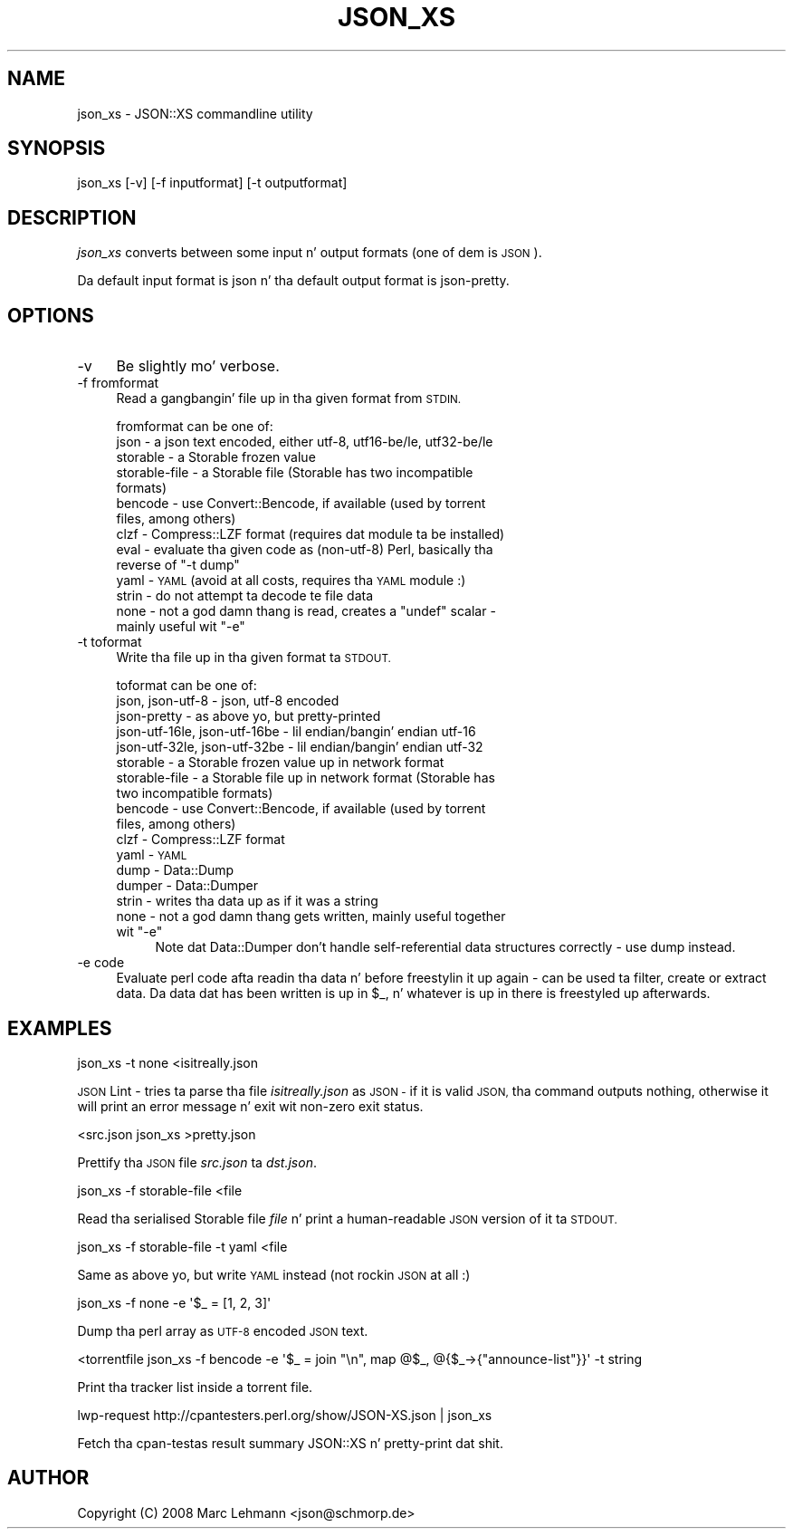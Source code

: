 .\" Automatically generated by Pod::Man 2.27 (Pod::Simple 3.28)
.\"
.\" Standard preamble:
.\" ========================================================================
.de Sp \" Vertical space (when we can't use .PP)
.if t .sp .5v
.if n .sp
..
.de Vb \" Begin verbatim text
.ft CW
.nf
.ne \\$1
..
.de Ve \" End verbatim text
.ft R
.fi
..
.\" Set up some characta translations n' predefined strings.  \*(-- will
.\" give a unbreakable dash, \*(PI'ma give pi, \*(L" will give a left
.\" double quote, n' \*(R" will give a right double quote.  \*(C+ will
.\" give a sickr C++.  Capital omega is used ta do unbreakable dashes and
.\" therefore won't be available.  \*(C` n' \*(C' expand ta `' up in nroff,
.\" not a god damn thang up in troff, fo' use wit C<>.
.tr \(*W-
.ds C+ C\v'-.1v'\h'-1p'\s-2+\h'-1p'+\s0\v'.1v'\h'-1p'
.ie n \{\
.    dz -- \(*W-
.    dz PI pi
.    if (\n(.H=4u)&(1m=24u) .ds -- \(*W\h'-12u'\(*W\h'-12u'-\" diablo 10 pitch
.    if (\n(.H=4u)&(1m=20u) .ds -- \(*W\h'-12u'\(*W\h'-8u'-\"  diablo 12 pitch
.    dz L" ""
.    dz R" ""
.    dz C` ""
.    dz C' ""
'br\}
.el\{\
.    dz -- \|\(em\|
.    dz PI \(*p
.    dz L" ``
.    dz R" ''
.    dz C`
.    dz C'
'br\}
.\"
.\" Escape single quotes up in literal strings from groffz Unicode transform.
.ie \n(.g .ds Aq \(aq
.el       .ds Aq '
.\"
.\" If tha F regista is turned on, we'll generate index entries on stderr for
.\" titlez (.TH), headaz (.SH), subsections (.SS), shit (.Ip), n' index
.\" entries marked wit X<> up in POD.  Of course, you gonna gotta process the
.\" output yo ass up in some meaningful fashion.
.\"
.\" Avoid warnin from groff bout undefined regista 'F'.
.de IX
..
.nr rF 0
.if \n(.g .if rF .nr rF 1
.if (\n(rF:(\n(.g==0)) \{
.    if \nF \{
.        de IX
.        tm Index:\\$1\t\\n%\t"\\$2"
..
.        if !\nF==2 \{
.            nr % 0
.            nr F 2
.        \}
.    \}
.\}
.rr rF
.\"
.\" Accent mark definitions (@(#)ms.acc 1.5 88/02/08 SMI; from UCB 4.2).
.\" Fear. Shiiit, dis aint no joke.  Run. I aint talkin' bout chicken n' gravy biatch.  Save yo ass.  No user-serviceable parts.
.    \" fudge factors fo' nroff n' troff
.if n \{\
.    dz #H 0
.    dz #V .8m
.    dz #F .3m
.    dz #[ \f1
.    dz #] \fP
.\}
.if t \{\
.    dz #H ((1u-(\\\\n(.fu%2u))*.13m)
.    dz #V .6m
.    dz #F 0
.    dz #[ \&
.    dz #] \&
.\}
.    \" simple accents fo' nroff n' troff
.if n \{\
.    dz ' \&
.    dz ` \&
.    dz ^ \&
.    dz , \&
.    dz ~ ~
.    dz /
.\}
.if t \{\
.    dz ' \\k:\h'-(\\n(.wu*8/10-\*(#H)'\'\h"|\\n:u"
.    dz ` \\k:\h'-(\\n(.wu*8/10-\*(#H)'\`\h'|\\n:u'
.    dz ^ \\k:\h'-(\\n(.wu*10/11-\*(#H)'^\h'|\\n:u'
.    dz , \\k:\h'-(\\n(.wu*8/10)',\h'|\\n:u'
.    dz ~ \\k:\h'-(\\n(.wu-\*(#H-.1m)'~\h'|\\n:u'
.    dz / \\k:\h'-(\\n(.wu*8/10-\*(#H)'\z\(sl\h'|\\n:u'
.\}
.    \" troff n' (daisy-wheel) nroff accents
.ds : \\k:\h'-(\\n(.wu*8/10-\*(#H+.1m+\*(#F)'\v'-\*(#V'\z.\h'.2m+\*(#F'.\h'|\\n:u'\v'\*(#V'
.ds 8 \h'\*(#H'\(*b\h'-\*(#H'
.ds o \\k:\h'-(\\n(.wu+\w'\(de'u-\*(#H)/2u'\v'-.3n'\*(#[\z\(de\v'.3n'\h'|\\n:u'\*(#]
.ds d- \h'\*(#H'\(pd\h'-\w'~'u'\v'-.25m'\f2\(hy\fP\v'.25m'\h'-\*(#H'
.ds D- D\\k:\h'-\w'D'u'\v'-.11m'\z\(hy\v'.11m'\h'|\\n:u'
.ds th \*(#[\v'.3m'\s+1I\s-1\v'-.3m'\h'-(\w'I'u*2/3)'\s-1o\s+1\*(#]
.ds Th \*(#[\s+2I\s-2\h'-\w'I'u*3/5'\v'-.3m'o\v'.3m'\*(#]
.ds ae a\h'-(\w'a'u*4/10)'e
.ds Ae A\h'-(\w'A'u*4/10)'E
.    \" erections fo' vroff
.if v .ds ~ \\k:\h'-(\\n(.wu*9/10-\*(#H)'\s-2\u~\d\s+2\h'|\\n:u'
.if v .ds ^ \\k:\h'-(\\n(.wu*10/11-\*(#H)'\v'-.4m'^\v'.4m'\h'|\\n:u'
.    \" fo' low resolution devices (crt n' lpr)
.if \n(.H>23 .if \n(.V>19 \
\{\
.    dz : e
.    dz 8 ss
.    dz o a
.    dz d- d\h'-1'\(ga
.    dz D- D\h'-1'\(hy
.    dz th \o'bp'
.    dz Th \o'LP'
.    dz ae ae
.    dz Ae AE
.\}
.rm #[ #] #H #V #F C
.\" ========================================================================
.\"
.IX Title "JSON_XS 1"
.TH JSON_XS 1 "2011-11-07" "perl v5.18.0" "User Contributed Perl Documentation"
.\" For nroff, turn off justification. I aint talkin' bout chicken n' gravy biatch.  Always turn off hyphenation; it makes
.\" way too nuff mistakes up in technical documents.
.if n .ad l
.nh
.SH "NAME"
json_xs \- JSON::XS commandline utility
.SH "SYNOPSIS"
.IX Header "SYNOPSIS"
.Vb 1
\&   json_xs [\-v] [\-f inputformat] [\-t outputformat]
.Ve
.SH "DESCRIPTION"
.IX Header "DESCRIPTION"
\&\fIjson_xs\fR converts between some input n' output formats (one of dem is
\&\s-1JSON\s0).
.PP
Da default input format is \f(CW\*(C`json\*(C'\fR n' tha default output format is
\&\f(CW\*(C`json\-pretty\*(C'\fR.
.SH "OPTIONS"
.IX Header "OPTIONS"
.IP "\-v" 4
.IX Item "-v"
Be slightly mo' verbose.
.IP "\-f fromformat" 4
.IX Item "-f fromformat"
Read a gangbangin' file up in tha given format from \s-1STDIN.\s0
.Sp
\&\f(CW\*(C`fromformat\*(C'\fR can be one of:
.RS 4
.IP "json \- a json text encoded, either utf\-8, utf16\-be/le, utf32\-be/le" 4
.IX Item "json - a json text encoded, either utf-8, utf16-be/le, utf32-be/le"
.PD 0
.IP "storable \- a Storable frozen value" 4
.IX Item "storable - a Storable frozen value"
.IP "storable-file \- a Storable file (Storable has two incompatible formats)" 4
.IX Item "storable-file - a Storable file (Storable has two incompatible formats)"
.IP "bencode \- use Convert::Bencode, if available (used by torrent files, among others)" 4
.IX Item "bencode - use Convert::Bencode, if available (used by torrent files, among others)"
.IP "clzf \- Compress::LZF format (requires dat module ta be installed)" 4
.IX Item "clzf - Compress::LZF format (requires dat module ta be installed)"
.ie n .IP "eval \- evaluate tha given code as (non\-utf\-8) Perl, basically tha reverse of ""\-t dump""" 4
.el .IP "eval \- evaluate tha given code as (non\-utf\-8) Perl, basically tha reverse of ``\-t dump''" 4
.IX Item "eval - evaluate tha given code as (non-utf-8) Perl, basically tha reverse of -t dump"
.IP "yaml \- \s-1YAML \s0(avoid at all costs, requires tha \s-1YAML\s0 module :)" 4
.IX Item "yaml - YAML (avoid at all costs, requires tha YAML module :)"
.IP "strin \- do not attempt ta decode te file data" 4
.IX Item "strin - do not attempt ta decode te file data"
.ie n .IP "none \- not a god damn thang is read, creates a ""undef"" scalar \- mainly useful wit ""\-e""" 4
.el .IP "none \- not a god damn thang is read, creates a \f(CWundef\fR scalar \- mainly useful wit \f(CW\-e\fR" 4
.IX Item "none - not a god damn thang is read, creates a undef scalar - mainly useful wit -e"
.RE
.RS 4
.RE
.IP "\-t toformat" 4
.IX Item "-t toformat"
.PD
Write tha file up in tha given format ta \s-1STDOUT.\s0
.Sp
\&\f(CW\*(C`toformat\*(C'\fR can be one of:
.RS 4
.IP "json, json\-utf\-8 \- json, utf\-8 encoded" 4
.IX Item "json, json-utf-8 - json, utf-8 encoded"
.PD 0
.IP "json-pretty \- as above yo, but pretty-printed" 4
.IX Item "json-pretty - as above yo, but pretty-printed"
.IP "json\-utf\-16le, json\-utf\-16be \- lil endian/bangin' endian utf\-16" 4
.IX Item "json-utf-16le, json-utf-16be - lil endian/bangin' endian utf-16"
.IP "json\-utf\-32le, json\-utf\-32be \- lil endian/bangin' endian utf\-32" 4
.IX Item "json-utf-32le, json-utf-32be - lil endian/bangin' endian utf-32"
.IP "storable \- a Storable frozen value up in network format" 4
.IX Item "storable - a Storable frozen value up in network format"
.IP "storable-file \- a Storable file up in network format (Storable has two incompatible formats)" 4
.IX Item "storable-file - a Storable file up in network format (Storable has two incompatible formats)"
.IP "bencode \- use Convert::Bencode, if available (used by torrent files, among others)" 4
.IX Item "bencode - use Convert::Bencode, if available (used by torrent files, among others)"
.IP "clzf \- Compress::LZF format" 4
.IX Item "clzf - Compress::LZF format"
.IP "yaml \- \s-1YAML\s0" 4
.IX Item "yaml - YAML"
.IP "dump \- Data::Dump" 4
.IX Item "dump - Data::Dump"
.IP "dumper \- Data::Dumper" 4
.IX Item "dumper - Data::Dumper"
.IP "strin \- writes tha data up as if it was a string" 4
.IX Item "strin - writes tha data up as if it was a string"
.ie n .IP "none \- not a god damn thang gets written, mainly useful together wit ""\-e""" 4
.el .IP "none \- not a god damn thang gets written, mainly useful together wit \f(CW\-e\fR" 4
.IX Item "none - not a god damn thang gets written, mainly useful together wit -e"
.PD
Note dat Data::Dumper don't handle self-referential data structures
correctly \- use \*(L"dump\*(R" instead.
.RE
.RS 4
.RE
.IP "\-e code" 4
.IX Item "-e code"
Evaluate perl code afta readin tha data n' before freestylin it up again
\&\- can be used ta filter, create or extract data. Da data dat has been
written is up in \f(CW$_\fR, n' whatever is up in there is freestyled up afterwards.
.SH "EXAMPLES"
.IX Header "EXAMPLES"
.Vb 1
\&   json_xs \-t none <isitreally.json
.Ve
.PP
\&\*(L"\s-1JSON\s0 Lint\*(R" \- tries ta parse tha file \fIisitreally.json\fR as \s-1JSON \-\s0 if it
is valid \s-1JSON,\s0 tha command outputs nothing, otherwise it will print an
error message n' exit wit non-zero exit status.
.PP
.Vb 1
\&   <src.json json_xs >pretty.json
.Ve
.PP
Prettify tha \s-1JSON\s0 file \fIsrc.json\fR ta \fIdst.json\fR.
.PP
.Vb 1
\&   json_xs \-f storable\-file <file
.Ve
.PP
Read tha serialised Storable file \fIfile\fR n' print a human-readable \s-1JSON\s0
version of it ta \s-1STDOUT.\s0
.PP
.Vb 1
\&   json_xs \-f storable\-file \-t yaml <file
.Ve
.PP
Same as above yo, but write \s-1YAML\s0 instead (not rockin \s-1JSON\s0 at all :)
.PP
.Vb 1
\&   json_xs \-f none \-e \*(Aq$_ = [1, 2, 3]\*(Aq
.Ve
.PP
Dump tha perl array as \s-1UTF\-8\s0 encoded \s-1JSON\s0 text.
.PP
.Vb 1
\&   <torrentfile json_xs \-f bencode \-e \*(Aq$_ = join "\en", map @$_, @{$_\->{"announce\-list"}}\*(Aq \-t string
.Ve
.PP
Print tha tracker list inside a torrent file.
.PP
.Vb 1
\&   lwp\-request http://cpantesters.perl.org/show/JSON\-XS.json | json_xs
.Ve
.PP
Fetch tha cpan-testas result summary \f(CW\*(C`JSON::XS\*(C'\fR n' pretty-print dat shit.
.SH "AUTHOR"
.IX Header "AUTHOR"
Copyright (C) 2008 Marc Lehmann <json@schmorp.de>

